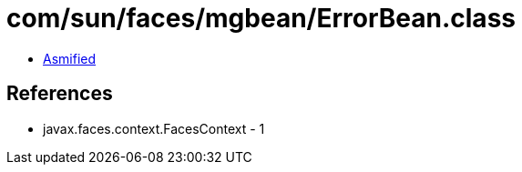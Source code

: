 = com/sun/faces/mgbean/ErrorBean.class

 - link:ErrorBean-asmified.java[Asmified]

== References

 - javax.faces.context.FacesContext - 1
